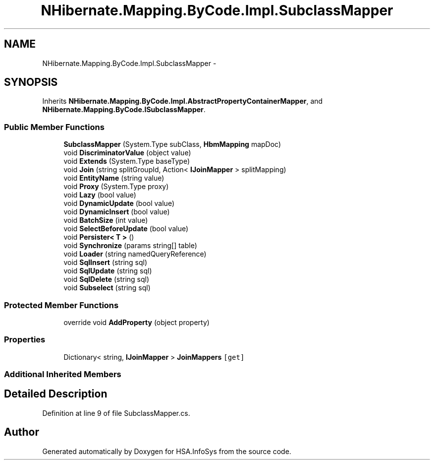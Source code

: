 .TH "NHibernate.Mapping.ByCode.Impl.SubclassMapper" 3 "Fri Jul 5 2013" "Version 1.0" "HSA.InfoSys" \" -*- nroff -*-
.ad l
.nh
.SH NAME
NHibernate.Mapping.ByCode.Impl.SubclassMapper \- 
.SH SYNOPSIS
.br
.PP
.PP
Inherits \fBNHibernate\&.Mapping\&.ByCode\&.Impl\&.AbstractPropertyContainerMapper\fP, and \fBNHibernate\&.Mapping\&.ByCode\&.ISubclassMapper\fP\&.
.SS "Public Member Functions"

.in +1c
.ti -1c
.RI "\fBSubclassMapper\fP (System\&.Type subClass, \fBHbmMapping\fP mapDoc)"
.br
.ti -1c
.RI "void \fBDiscriminatorValue\fP (object value)"
.br
.ti -1c
.RI "void \fBExtends\fP (System\&.Type baseType)"
.br
.ti -1c
.RI "void \fBJoin\fP (string splitGroupId, Action< \fBIJoinMapper\fP > splitMapping)"
.br
.ti -1c
.RI "void \fBEntityName\fP (string value)"
.br
.ti -1c
.RI "void \fBProxy\fP (System\&.Type proxy)"
.br
.ti -1c
.RI "void \fBLazy\fP (bool value)"
.br
.ti -1c
.RI "void \fBDynamicUpdate\fP (bool value)"
.br
.ti -1c
.RI "void \fBDynamicInsert\fP (bool value)"
.br
.ti -1c
.RI "void \fBBatchSize\fP (int value)"
.br
.ti -1c
.RI "void \fBSelectBeforeUpdate\fP (bool value)"
.br
.ti -1c
.RI "void \fBPersister< T >\fP ()"
.br
.ti -1c
.RI "void \fBSynchronize\fP (params string[] table)"
.br
.ti -1c
.RI "void \fBLoader\fP (string namedQueryReference)"
.br
.ti -1c
.RI "void \fBSqlInsert\fP (string sql)"
.br
.ti -1c
.RI "void \fBSqlUpdate\fP (string sql)"
.br
.ti -1c
.RI "void \fBSqlDelete\fP (string sql)"
.br
.ti -1c
.RI "void \fBSubselect\fP (string sql)"
.br
.in -1c
.SS "Protected Member Functions"

.in +1c
.ti -1c
.RI "override void \fBAddProperty\fP (object property)"
.br
.in -1c
.SS "Properties"

.in +1c
.ti -1c
.RI "Dictionary< string, \fBIJoinMapper\fP > \fBJoinMappers\fP\fC [get]\fP"
.br
.in -1c
.SS "Additional Inherited Members"
.SH "Detailed Description"
.PP 
Definition at line 9 of file SubclassMapper\&.cs\&.

.SH "Author"
.PP 
Generated automatically by Doxygen for HSA\&.InfoSys from the source code\&.
